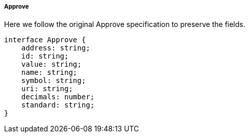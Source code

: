 ===== Approve


Here we follow the original Approve specification to preserve the fields.

[,typescript]
----
interface Approve {
    address: string;
    id: string;
    value: string;
    name: string;
    symbol: string;
    uri: string;
    decimals: number;
    standard: string;
}
----